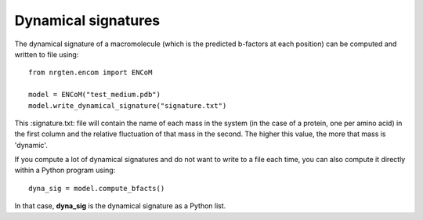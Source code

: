Dynamical signatures
====================

The dynamical signature of a macromolecule (which is the
predicted b-factors at each position) can be computed and written to file using::

	from nrgten.encom import ENCoM

	model = ENCoM("test_medium.pdb")
	model.write_dynamical_signature("signature.txt")

This :signature.txt: file will contain the name of each mass in the system (in
the case of a protein, one per amino acid) in the first column and the relative
fluctuation of that mass in the second. The higher this value, the more that
mass is 'dynamic'.

If you compute a lot of dynamical signatures and do not want to write to a file
each time, you can also compute it directly within a Python program using::

	dyna_sig = model.compute_bfacts()

In that case, **dyna_sig** is the dynamical signature as a Python list.

